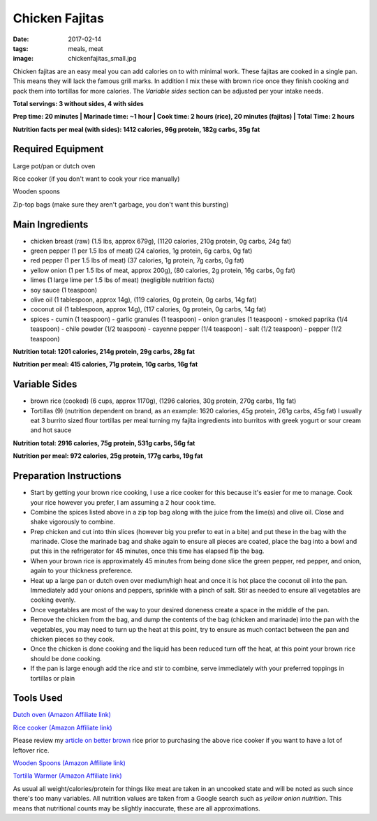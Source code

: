 Chicken Fajitas
===============
:date: 2017-02-14
:tags: meals, meat
:image: chickenfajitas_small.jpg

Chicken fajitas are an easy meal you can add calories on to with minimal work.
These fajitas are cooked in a single pan. This means they will lack the famous
grill marks. In addition I mix these with brown rice once they finish cooking
and pack them into tortillas for more calories. The `Variable sides` section
can be adjusted per your intake needs.

.. image:: images/chickenfajitas_large.jpg
    :alt: Chicken Fajitas
    :align: left

**Total servings: 3 without sides, 4 with sides**

**Prep time: 20 minutes | Marinade time: ~1 hour | Cook time: 2 hours (rice), 20 minutes (fajitas) | Total Time: 2 hours**

**Nutrition facts per meal (with sides): 1412 calories, 96g protein, 182g carbs, 35g fat**

Required Equipment
------------------

Large pot/pan or dutch oven

Rice cooker (if you don't want to cook your rice manually)

Wooden spoons

Zip-top bags (make sure they aren't garbage, you don't want this bursting)

Main Ingredients
----------------

- chicken breast (raw) (1.5 lbs, approx 679g), (1120 calories, 210g protein, 0g carbs, 24g fat)
- green pepper (1 per 1.5 lbs of meat) (24 calories, 1g protein, 6g carbs, 0g fat)
- red pepper (1 per 1.5 lbs of meat) (37 calories, 1g protein, 7g carbs, 0g fat)
- yellow onion (1 per 1.5 lbs of meat, approx 200g), (80 calories, 2g protein,
  16g carbs, 0g fat)
- limes (1 large lime per 1.5 lbs of meat) (negligible nutrition facts)
- soy sauce (1 teaspoon)
- olive oil (1 tablespoon, approx 14g), (119 calories, 0g protein, 0g carbs, 14g fat)
- coconut oil (1 tablespoon, approx 14g), (117 calories, 0g protein, 0g carbs, 14g fat)
- spices
  - cumin (1 teaspoon)
  - garlic granules (1 teaspoon)
  - onion granules (1 teaspoon)
  - smoked paprika (1/4 teaspoon)
  - chile powder (1/2 teaspoon)
  - cayenne pepper (1/4 teaspoon)
  - salt (1/2 teaspoon)
  - pepper (1/2 teaspoon)

**Nutrition total: 1201 calories, 214g protein, 29g carbs, 28g fat**

**Nutrition per meal: 415 calories, 71g protein, 10g carbs, 16g fat**

Variable Sides
--------------

- brown rice (cooked) (6 cups, approx 1170g), (1296 calories, 30g protein, 270g carbs, 11g fat)
- Tortillas (9) (nutrition dependent on brand, as an example: 1620 calories,
  45g protein, 261g carbs, 45g fat) I usually eat 3 burrito sized flour tortillas
  per meal turning my fajita ingredients into burritos with greek yogurt or
  sour cream and hot sauce

**Nutrition total: 2916 calories, 75g protein, 531g carbs, 56g fat**

**Nutrition per meal: 972 calories, 25g protein, 177g carbs, 19g fat**

Preparation Instructions
------------------------

- Start by getting your brown rice cooking, I use a rice cooker for this
  because it's easier for me to manage. Cook your rice however you prefer,
  I am assuming a 2 hour cook time.
- Combine the spices listed above in a zip top bag along with the juice from
  the lime(s) and olive oil. Close and shake vigorously to combine.
- Prep chicken and cut into thin slices (however big you prefer to eat in a bite)
  and put these in the bag with the marinade. Close the marinade bag and shake
  again to ensure all pieces are coated, place the bag into a bowl and put this
  in the refrigerator for 45 minutes, once this time has elapsed flip the bag.
- When your brown rice is approximately 45 minutes from being done slice the
  green pepper, red pepper, and onion, again to your thickness preference.
- Heat up a large pan or dutch oven over medium/high heat and once it is hot
  place the coconut oil into the pan. Immediately add your onions and peppers,
  sprinkle with a pinch of salt. Stir as needed to ensure all vegetables are
  cooking evenly.
- Once vegetables are most of the way to your desired doneness create a space in
  the middle of the pan.
- Remove the chicken from the bag, and dump the contents of the bag (chicken
  and marinade) into the pan with the vegetables, you may need to turn up the
  heat at this point, try to ensure as much contact between the pan and chicken
  pieces so they cook.
- Once the chicken is done cooking and the liquid has been reduced turn off the
  heat, at this point your brown rice should be done cooking.
- If the pan is large enough add the rice and stir to combine, serve immediately
  with your preferred toppings in tortillas or plain

Tools Used
----------

`Dutch oven (Amazon Affiliate link) <https://www.amazon.com/Cuisinart-CI670-30CR-Enameled-Casserole-Cardinal/dp/B0017HRLFC/ref=as_li_ss_tl?_encoding=UTF8&pd_rd_i=B0017HRLFC&pd_rd_r=WHRBF6BW1CEEY1Q1JE2W&pd_rd_w=L6Tti&pd_rd_wg=noBi7&psc=1&refRID=WHRBF6BW1CEEY1Q1JE2W&linkCode=ll1&tag=bulkeats-20&linkId=ead91ab540820a719474d2e7ef41917c>`_

`Rice cooker (Amazon Affiliate link) <https://www.amazon.com/Zojirushi-NS-LHC05XT-Cooker-Warmer-Stainless/dp/B01EVHWNQQ/ref=as_li_ss_tl?ie=UTF8&linkCode=ll1&tag=bulkeats-20&linkId=d693219a87659abab9b5fc9740997dde>`_

Please review my `article on better brown <making-brown-rice-delicious>`_ rice
prior to purchasing the above rice cooker if you want to have a lot of leftover rice.

`Wooden Spoons (Amazon Affiliate link) <https://www.amazon.com/OXO-Grips-Wooden-Spoon-3-Piece/dp/B008H2JLP8/ref=as_li_ss_tl?ie=UTF8&linkCode=ll1&tag=bulkeats-20&linkId=3be1f99f3ff3085aea4a562d2d7c47cd>`_

`Tortilla Warmer (Amazon Affiliate link) <https://www.amazon.com/MEXI-10007-Sunburst-Tortilla-Warmer-12-Inch/dp/B00HWF4E7G/ref=as_li_ss_tl?s=kitchen&ie=UTF8&qid=1495602343&sr=1-4&keywords=tortilla+warmer&th=1&linkCode=ll1&tag=bulkeats-20&linkId=37cc6ccac2ae2985077713f9771ac503>`_

As usual all weight/calories/protein for things like meat are taken in an
uncooked state and will be noted as such since there's too many variables. All
nutrition values are taken from a Google search such as
`yellow onion nutrition`. This means that nutritional counts may be slightly
inaccurate, these are all approximations.
